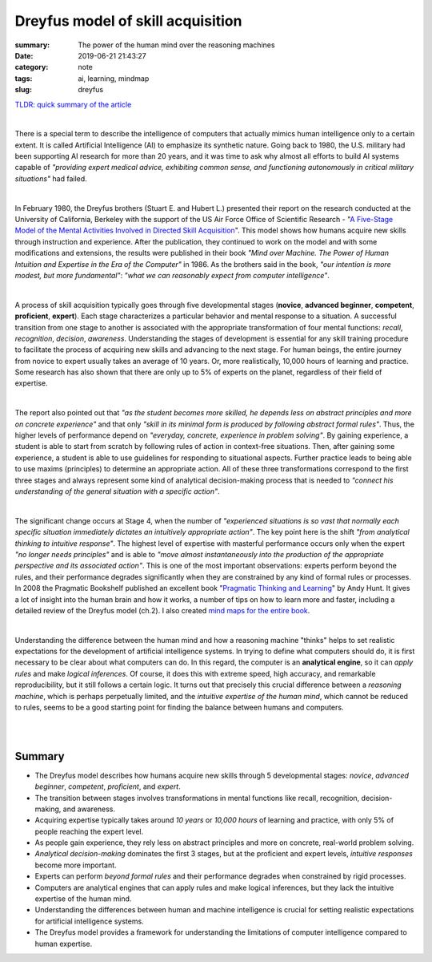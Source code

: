 Dreyfus model of skill acquisition
##################################

:summary: The power of the human mind over the reasoning machines
:date: 2019-06-21 21:43:27
:category: note
:tags: ai, learning, mindmap
:slug: dreyfus

`TLDR: quick summary of the article`_

|

There is a special term to describe the intelligence of computers that actually mimics human intelligence only to a certain extent. It is called Artificial Intelligence (AI) to emphasize its synthetic nature. Going back to 1980, the U.S. military had been supporting AI research for more than 20 years, and it was time to ask why almost all efforts to build AI systems capable of *"providing expert medical advice, exhibiting common sense, and functioning autonomously in critical military situations"* had failed.

|

In February 1980, the Dreyfus brothers (Stuart E. and Hubert L.) presented their report on the research conducted at the University of California, Berkeley with the support of the US Air Force Office of Scientific Research - "`A Five-Stage Model of the Mental Activities Involved in Directed Skill Acquisition`_". This model shows how humans acquire new skills through instruction and experience. After the publication, they continued to work on the model and with some modifications and extensions, the results were published in their book *"Mind over Machine. The Power of Human Intuition and Expertise in the Era of the Computer"* in 1986. As the brothers said in the book, *"our intention is more modest, but more fundamental"*:  *"what we can reasonably expect from computer intelligence"*.

|

A process of skill acquisition typically goes through five developmental stages (**novice**, **advanced beginner**, **competent**, **proficient**, **expert**). Each stage characterizes a particular behavior and mental response to a situation. A successful transition from one stage to another is associated with the appropriate transformation of four mental functions: *recall*, *recognition*, *decision*, *awareness*. Understanding the stages of development is essential for any skill training procedure to facilitate the process of acquiring new skills and advancing to the next stage. For human beings, the entire journey from novice to expert usually takes an average of 10 years. Or, more realistically, 10,000 hours of learning and practice. Some research has also shown that there are only up to 5% of experts on the planet, regardless of their field of expertise.

|

The report also pointed out that *"as the student becomes more skilled, he depends less on abstract principles and more on concrete experience"* and that only *"skill in its minimal form is produced by following abstract formal rules"*. Thus, the higher levels of performance depend on *"everyday, concrete, experience in problem solving"*. By gaining experience, a student is able to start from scratch by following rules of action in context-free situations. Then, after gaining some experience, a student is able to use guidelines for responding to situational aspects. Further practice leads to being able to use maxims (principles) to determine an appropriate action. All of these three transformations correspond to the first three stages and always represent some kind of analytical decision-making process that is needed to *"connect his understanding of the general situation with a specific action"*.

|

The significant change occurs at Stage 4, when the number of *"experienced situations is so vast that normally each specific situation immediately dictates an intuitively appropriate action"*. The key point here is the shift *"from analytical thinking to intuitive response"*. The highest level of expertise with masterful performance occurs only when the expert *"no longer needs principles"* and is able to *"move almost instantaneously into the production of the appropriate perspective and its associated action"*. This is one of the most important observations: experts perform beyond the rules, and their performance degrades significantly when they are constrained by any kind of formal rules or processes. In 2008 the Pragmatic Bookshelf published an excellent book "`Pragmatic Thinking and Learning`_" by Andy Hunt. It gives a lot of insight into the human brain and how it works, a number of tips on how to learn more and faster, including a detailed review of the Dreyfus model (ch.2). I also created `mind maps for the entire book`_.

|

Understanding the difference between the human mind and how a reasoning machine "thinks" helps to set realistic expectations for the development of artificial intelligence systems. In trying to define what computers should do, it is first necessary to be clear about what computers can do. In this regard, the computer is an **analytical engine**, so it can *apply rules* and make *logical inferences*. Of course, it does this with extreme speed, high accuracy, and remarkable reproducibility, but it still follows a certain logic. It turns out that precisely this crucial difference between a *reasoning machine*, which is perhaps perpetually limited, and the *intuitive expertise of the human mind*, which cannot be reduced to rules, seems to be a good starting point for finding the balance between humans and computers.

|

.. image:: {static}/files/dreyfus/dreyfus.png
   :width: 100%
   :alt: MindMap
   :class: img
   :target: {static}/files/dreyfus/dreyfus.png

|

Summary
-------

* The Dreyfus model describes how humans acquire new skills through 5 developmental stages: *novice*, *advanced beginner*, *competent*, *proficient*, and *expert*.
* The transition between stages involves transformations in mental functions like recall, recognition, decision-making, and awareness.
* Acquiring expertise typically takes around *10 years* or *10,000 hours* of learning and practice, with only 5% of people reaching the expert level.
* As people gain experience, they rely less on abstract principles and more on concrete, real-world problem solving.
* *Analytical decision-making* dominates the first 3 stages, but at the proficient and expert levels, *intuitive responses* become more important.
* Experts can perform *beyond formal rules* and their performance degrades when constrained by rigid processes.
* Computers are analytical engines that can apply rules and make logical inferences, but they lack the intuitive expertise of the human mind.
* Understanding the differences between human and machine intelligence is crucial for setting realistic expectations for artificial intelligence systems.
* The Dreyfus model provides a framework for understanding the limitations of computer intelligence compared to human expertise.

.. Links

.. _`TLDR: quick summary of the article`: Summary_
.. _`A Five-Stage Model of the Mental Activities Involved in Directed Skill Acquisition`: {static}/files/dreyfus/skill-acquisition-1980.pdf
.. _`Pragmatic Thinking and Learning`: https://pragprog.com/book/ahptl/pragmatic-thinking-and-learning/
.. _`mind maps for the entire book`: {filename}/articles/learning.rst

